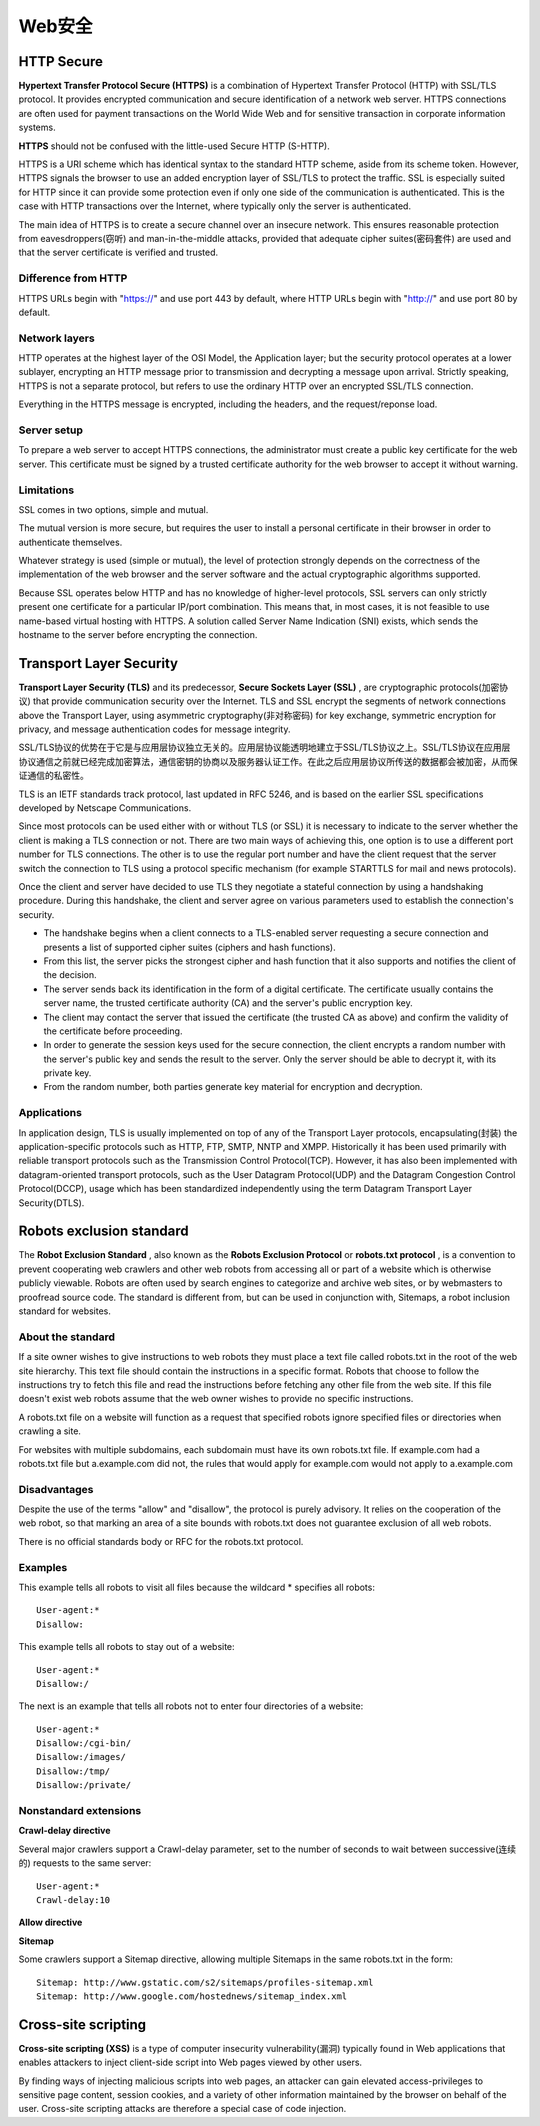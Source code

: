 Web安全
=========

HTTP Secure
-------------

**Hypertext Transfer Protocol Secure (HTTPS)** is a combination of Hypertext Transfer Protocol (HTTP) with SSL/TLS protocol. It provides encrypted communication and secure identification of a network web server. HTTPS connections are often used for payment transactions on the World Wide Web and for sensitive transaction in corporate information systems.

**HTTPS** should not be confused with the little-used Secure HTTP (S-HTTP).

HTTPS is a URI scheme which has identical syntax to the standard HTTP scheme, aside from its scheme token. However, HTTPS signals the browser to use an added encryption layer of SSL/TLS to protect the traffic. SSL is especially suited for HTTP since it can provide some protection even if only one side of the communication is authenticated. This is the case with HTTP transactions over the Internet, where typically only the server is authenticated.

The main idea of HTTPS is to create a secure channel over an insecure network. This ensures reasonable protection from eavesdroppers(窃听) and man-in-the-middle attacks, provided that adequate cipher suites(密码套件) are used and that the server certificate is verified and trusted.

Difference from HTTP
^^^^^^^^^^^^^^^^^^^^^^

HTTPS URLs begin with "https://" and use port 443 by default, where HTTP URLs begin with "http://" and use port 80 by default.

Network layers
^^^^^^^^^^^^^^^^

HTTP operates at the highest layer of the OSI Model, the Application layer; but the security protocol operates at a lower sublayer, encrypting an HTTP message prior to transmission and decrypting a message upon arrival. Strictly speaking, HTTPS is not a separate protocol, but refers to use the ordinary HTTP over an encrypted SSL/TLS connection.

Everything in the HTTPS message is encrypted, including the headers, and the request/reponse load. 

Server setup
^^^^^^^^^^^^^^^^

To prepare a web server to accept HTTPS connections, the administrator must create a public key certificate for the web server. This certificate must be signed by a trusted certificate authority for the web browser to accept it without warning.

Limitations
^^^^^^^^^^^^^

SSL comes in two options, simple and mutual.

The mutual version is more secure, but requires the user to install a personal certificate in their browser in order to authenticate themselves.

Whatever strategy is used (simple or mutual), the level of protection strongly depends on the correctness of the implementation of the web browser and the server software and the actual cryptographic algorithms supported.

Because SSL operates below HTTP and has no knowledge of higher-level protocols, SSL servers can only strictly present one certificate for a particular IP/port combination. This means that, in most cases, it is not feasible to use name-based virtual hosting with HTTPS. A solution called Server Name Indication (SNI) exists, which sends the hostname to the server before encrypting the connection.

Transport Layer Security
--------------------------

**Transport Layer Security (TLS)** and its predecessor, **Secure Sockets Layer (SSL)** , are cryptographic protocols(加密协议) that provide communication security over the Internet. TLS and SSL encrypt the segments of network connections above the Transport Layer, using asymmetric cryptography(非对称密码) for key exchange, symmetric encryption for privacy, and message authentication codes for message integrity.

SSL/TLS协议的优势在于它是与应用层协议独立无关的。应用层协议能透明地建立于SSL/TLS协议之上。SSL/TLS协议在应用层协议通信之前就已经完成加密算法，通信密钥的协商以及服务器认证工作。在此之后应用层协议所传送的数据都会被加密，从而保证通信的私密性。

TLS is an IETF standards track protocol, last updated in RFC 5246, and is based on the earlier SSL specifications developed by Netscape Communications.



Since most protocols can be used either with or without TLS (or SSL) it is necessary to indicate to the server whether the client is making a TLS connection or not. There are two main ways of achieving this, one option is to use a different port number for TLS connections. The other is to use the regular port number and have the client request that the server switch the connection to TLS using a protocol specific mechanism (for example STARTTLS for mail and news protocols).

Once the client and server have decided to use TLS they negotiate a stateful connection by using a handshaking procedure. During this handshake, the client and server agree on various parameters used to establish the connection's security.

- The handshake begins when a client connects to a TLS-enabled server requesting a secure connection and presents a list of supported cipher suites (ciphers and hash functions).
- From this list, the server picks the strongest cipher and hash function that it also supports and notifies the client of the decision.
- The server sends back its identification in the form of a digital certificate. The certificate usually contains the server name, the trusted certificate authority (CA) and the server's public encryption key.

- The client may contact the server that issued the certificate (the trusted CA as above) and confirm the validity of the certificate before proceeding.
- In order to generate the session keys used for the secure connection, the client encrypts a random number with the server's public key and sends the result to the server. Only the server should be able to decrypt it, with its private key.
- From the random number, both parties generate key material for encryption and decryption.

Applications
^^^^^^^^^^^^^^

In application design, TLS is usually implemented on top of any of the Transport Layer protocols, encapsulating(封装) the application-specific protocols such as HTTP, FTP, SMTP, NNTP and XMPP. Historically it has been used primarily with reliable transport protocols such as the Transmission Control Protocol(TCP). However, it has also been implemented with datagram-oriented transport protocols, such as the User Datagram Protocol(UDP) and the Datagram Congestion Control Protocol(DCCP), usage which has been standardized independently using the term Datagram Transport Layer Security(DTLS).

Robots exclusion standard
---------------------------

The **Robot Exclusion Standard** , also known as the **Robots Exclusion Protocol** or **robots.txt protocol** , is a convention to prevent cooperating web crawlers and other web robots from accessing all or part of a website which is otherwise publicly viewable. Robots are often used by search engines to categorize and archive web sites, or by webmasters to proofread source code. The standard is different from, but can be used in conjunction with, Sitemaps, a robot inclusion standard for websites.

About the standard
^^^^^^^^^^^^^^^^^^^^

If a site owner wishes to give instructions to web robots they must place a text file called robots.txt in the root of the web site hierarchy. This text file should contain the instructions in a specific format. Robots that choose to follow the instructions try to fetch this file and read the instructions before fetching any other file from the web site. If this file doesn't exist web robots assume that the web owner wishes to provide no specific instructions.

A robots.txt file on a website will function as a request that specified robots ignore specified files or directories when crawling a site.

For websites with multiple subdomains, each subdomain must have its own robots.txt file. If example.com had a robots.txt file but a.example.com did not, the rules that would apply for example.com would not apply to a.example.com

Disadvantages
^^^^^^^^^^^^^^^

Despite the use of the terms "allow" and "disallow", the protocol is purely advisory. It relies on the cooperation of the web robot, so that marking an area of a site bounds with robots.txt does not guarantee exclusion of all web robots.

There is no official standards body or RFC for the robots.txt protocol.

Examples
^^^^^^^^^^

This example tells all robots to visit all files because the wildcard * specifies all robots:
::

    User-agent:*
    Disallow:

This example tells all robots to stay out of a website:
::

    User-agent:*
    Disallow:/

The next is an example that tells all robots not to enter four directories of a website:
::

    User-agent:*
    Disallow:/cgi-bin/
    Disallow:/images/
    Disallow:/tmp/
    Disallow:/private/

Nonstandard extensions
^^^^^^^^^^^^^^^^^^^^^^^^

**Crawl-delay directive**

Several major crawlers support a Crawl-delay parameter, set to the number of seconds to wait between successive(连续的) requests to the same server:
::

    User-agent:*
    Crawl-delay:10

**Allow directive**

**Sitemap**

Some crawlers support a Sitemap directive, allowing multiple Sitemaps in the same robots.txt in the form:
::

    Sitemap: http://www.gstatic.com/s2/sitemaps/profiles-sitemap.xml
    Sitemap: http://www.google.com/hostednews/sitemap_index.xml

Cross-site scripting
---------------------

**Cross-site scripting (XSS)** is a type of computer insecurity vulnerability(漏洞) typically found in Web applications that enables attackers to inject client-side script into Web pages viewed by other users.

By finding ways of injecting malicious scripts into web pages, an attacker can gain elevated access-privileges to sensitive page content, session cookies, and a variety of other information maintained by the browser on behalf of the user. Cross-site scripting attacks are therefore a special case of code injection.

